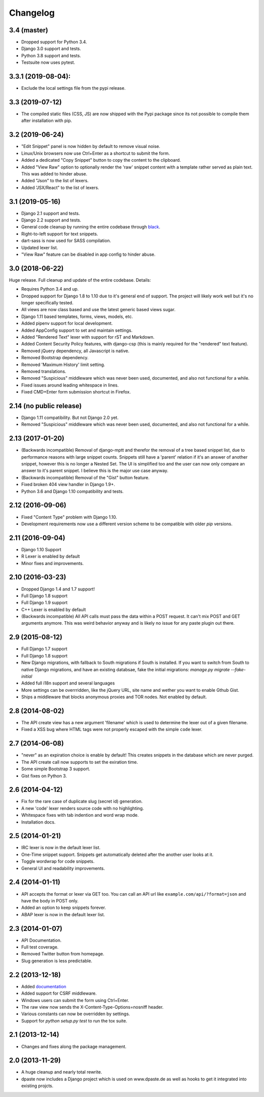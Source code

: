 Changelog
=========

3.4 (master)
------------

- Dropped support for Python 3.4.
- Django 3.0 support and tests.
- Python 3.8 support and tests.
- Testsuite now uses pytest.

3.3.1 (2019-08-04):
-------------------

- Exclude the local settings file from the pypi release.

3.3 (2019-07-12)
----------------

- The compiled static files (CSS, JS) are now shipped with the Pypi package since
  its not possible to compile them after installation with pip.

3.2 (2019-06-24)
----------------

- "Edit Snippet" panel is now hidden by default to remove visual noise.
- Linux/Unix browsers now use Ctrl+Enter as a shortcut to submit the form.
- Added a dedicated "Copy Snippet" button to copy the content to the clipboard.
- Added "View Raw" option to optionally render the 'raw' snippet content with a
  template rather served as plain text. This was added to hinder abuse.
- Added "Json" to the list of lexers.
- Added 'JSX/React" to the list of lexers.

3.1 (2019-05-16)
----------------

- Django 2.1 support and tests.
- Django 2.2 support and tests.
- General code cleanup by running the entire codebase through black_.
- Right-to-left support for text snippets.
- dart-sass is now used for SASS compilation.
- Updated lexer list.
- "View Raw" feature can be disabled in app config to hinder abuse.

.. _black: https://github.com/ambv/black

3.0 (2018-06-22)
----------------

Huge release. Full cleanup and update of the entire codebase. Details:

- Requires Python 3.4 and up.
- Dropped support for Django 1.8 to 1.10 due to it's general end of support.
  The project will likely work well but it's no longer specifically tested.
- All views are now class based and use the latest generic based views sugar.
- Django 1.11 based templates, forms, views, models, etc.
- Added pipenv support for local development.
- Added AppConfig support to set and maintain settings.
- Added "Rendered Text" lexer with support for rST and Markdown.
- Added Content Security Policy features, with django-csp (this is mainly
  required for the "rendered" text feature).
- Removed jQuery dependency, all Javascript is native.
- Removed Bootstrap dependency.
- Removed 'Maximum History' limit setting.
- Removed translations.
- Removed "Suspicious" middleware which was never been used, documented,
  and also not functional for a while.
- Fixed issues around leading whitespace in lines.
- Fixed CMD+Enter form submission shortcut in Firefox.

2.14 (no public release)
------------------------

- Django 1.11 compatibility. But not Django 2.0 yet.
- Removed "Suspicious" middleware which was never been used, documented,
  and also not functional for a while.

2.13 (2017-01-20)
-----------------

- (Backwards incompatible) Removal of django-mptt and therefor the removal of a
  tree based snippet list, due to performance reasons with large snippet counts.
  Snippets still have a 'parent' relation if it's an answer of another snippet,
  however this is no longer a Nested Set. The UI is simplified too and the user
  can now only compare an answer to it's parent snippet. I believe this is the
  major use case anyway.
- (Backwards incompatible) Removal of the "Gist" button feature.
- Fixed broken 404 view handler in Django 1.9+.
- Python 3.6 and Django 1.10 compatibility and tests.

2.12 (2016-09-06)
-----------------

- Fixed "Content Type" problem with Django 1.10.
- Development requirements now use a different version scheme to be
  compatible with older `pip` versions.

2.11 (2016-09-04)
-----------------

- Django 1.10 Support
- R Lexer is enabled by default
- Minor fixes and improvements.

2.10 (2016-03-23)
-----------------

- Dropped Django 1.4 and 1.7 support!
- Full Django 1.8 support
- Full Django 1.9 support
- C++ Lexer is enabled by default
- (Backwards incompatible) All API calls must pass the data within a POST
  request. It can't mix POST and GET arguments anymore. This was weird behavior
  anyway and is likely no issue for any paste plugin out there.

2.9 (2015-08-12)
----------------

- Full Django 1.7 support
- Full Django 1.8 support
- New Django migrations, with fallback to South migrations if South is
  installed. If you want to switch from South to native Django migrations,
  and have an existing databsae, fake the initial migrations:
  `manage.py migrate --fake-initial`
- Added full i18n support and several languages
- More settings can be overrridden, like the jQuery URL, site name and wether
  you want to enable Gthub Gist.
- Ships a middleware that blocks anonymous proxies and TOR nodes. Not enabled
  by default.

2.8 (2014-08-02)
----------------

- The API create view has a new argument 'filename' which is used to determine
  the lexer out of a given filename.
- Fixed a XSS bug where HTML tags were not properly escaped with the simple
  ``code`` lexer.

2.7 (2014-06-08)
----------------

- "never" as an expiration choice is enable by default! This creates snippets
  in the database which are never purged.
- The API create call now supports to set the exiration time.
- Some simple Bootstrap 3 support.
- Gist fixes on Python 3.

2.6 (2014-04-12)
----------------

- Fix for the rare case of duplicate slug (secret id) generation.
- A new 'code' lexer renders source code with no highlighting.
- Whitespace fixes with tab indention and word wrap mode.
- Installation docs.


2.5 (2014-01-21)
----------------

- IRC lexer is now in the default lexer list.
- One-Time snippet support. Snippets get automatically deleted after the
  another user looks at it.
- Toggle wordwrap for code snippets.
- General UI and readability improvements.

2.4 (2014-01-11)
----------------

- API accepts the format or lexer via GET too. You can call an API url like
  ``example.com/api/?format=json`` and have the body in POST only.
- Added an option to keep snippets forever.
- ABAP lexer is now in the default lexer list.

2.3 (2014-01-07)
----------------

- API Documentation.
- Full test coverage.
- Removed Twitter button from homepage.
- Slug generation is less predictable.

2.2 (2013-12-18)
----------------

- Added documentation_
- Added support for CSRF middleware.
- Windows users can submit the form using Ctrl+Enter.
- The raw view now sends the X-Content-Type-Options=nosniff header.
- Various constants can now be overridden by settings.
- Support for `python setup.py test` to run the tox suite.

.. _documentation: http://dpaste.readthedocs.org/en/latest/

2.1 (2013-12-14)
----------------

- Changes and fixes along the package management.

2.0 (2013-11-29)
----------------

- A huge cleanup and nearly total rewrite.
- dpaste now includes a Django project which is used on www.dpaste.de
  as well as hooks to get it integrated into existing projcts.
